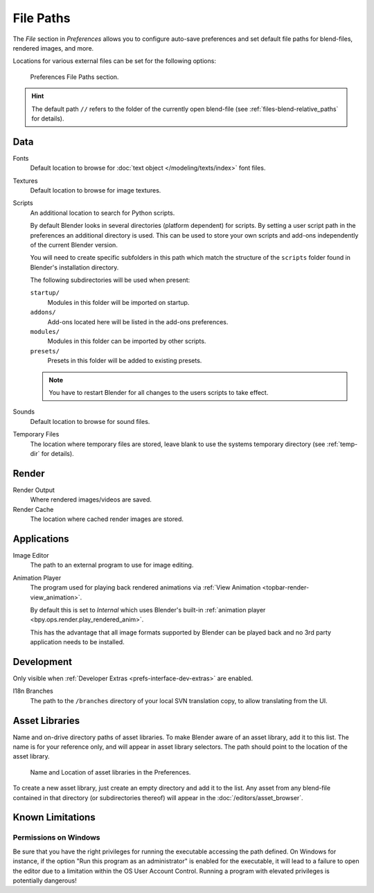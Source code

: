 .. _bpy.types.PreferencesFilePaths:
.. _prefs-file-paths:

**********
File Paths
**********

The *File* section in *Preferences* allows you to configure auto-save preferences
and set default file paths for blend-files, rendered images, and more.

Locations for various external files can be set for the following options:

.. figure:: /images/editors_preferences_section_file-paths.png

   Preferences File Paths section.

.. hint::

   The default path ``//`` refers to the folder of the currently open blend-file
   (see :ref:`files-blend-relative_paths` for details).


Data
====

Fonts
   Default location to browse for :doc:`text object </modeling/texts/index>` font files.
Textures
   Default location to browse for image textures.
Scripts
   An additional location to search for Python scripts.

   By default Blender looks in several directories (platform dependent) for scripts.
   By setting a user script path in the preferences an additional directory is used.
   This can be used to store your own scripts and add-ons independently of the current Blender version.

   You will need to create specific subfolders in this path which match the structure of the ``scripts``
   folder found in Blender's installation directory.

   The following subdirectories will be used when present:

   ``startup/``
      Modules in this folder will be imported on startup.
   ``addons/``
      Add-ons located here will be listed in the add-ons preferences.
   ``modules/``
      Modules in this folder can be imported by other scripts.
   ``presets/``
      Presets in this folder will be added to existing presets.

   .. note::

      You have to restart Blender for all changes to the users scripts to take effect.

Sounds
   Default location to browse for sound files.
Temporary Files
   The location where temporary files are stored,
   leave blank to use the systems temporary directory
   (see :ref:`temp-dir` for details).


Render
======

Render Output
   Where rendered images/videos are saved.
Render Cache
   The location where cached render images are stored.


Applications
============

Image Editor
   The path to an external program to use for image editing.

.. _prefs-file_paths-animation_player:

Animation Player
   The program used for playing back rendered animations via
   :ref:`View Animation <topbar-render-view_animation>`.

   By default this is set to *Internal* which uses Blender's built-in
   :ref:`animation player <bpy.ops.render.play_rendered_anim>`.

   This has the advantage that all image formats supported by Blender can be played back
   and no 3rd party application needs to be installed.


Development
===========

Only visible when :ref:`Developer Extras <prefs-interface-dev-extras>` are enabled.

I18n Branches
   The path to the ``/branches`` directory of your local SVN translation copy, to allow translating from the UI.


Asset Libraries
===============

Name and on-drive directory paths of asset libraries.
To make Blender aware of an asset library, add it to this list.
The name is for your reference only, and will appear in asset library selectors.
The path should point to the location of the asset library.

.. figure:: /images/asset_browser-asset_library_preferences.png

   Name and Location of asset libraries in the Preferences.

To create a new asset library, just create an empty directory and add it to the list.
Any asset from any blend-file contained in that directory
(or subdirectories thereof) will appear in the :doc:`/editors/asset_browser`.


Known Limitations
=================

Permissions on Windows
----------------------

Be sure that you have the right privileges for running the executable accessing the path defined.
On Windows for instance, if the option "Run this program as an administrator" is enabled for the executable,
it will lead to a failure to open the editor due to a limitation within the OS User Account Control.
Running a program with elevated privileges is potentially dangerous!
